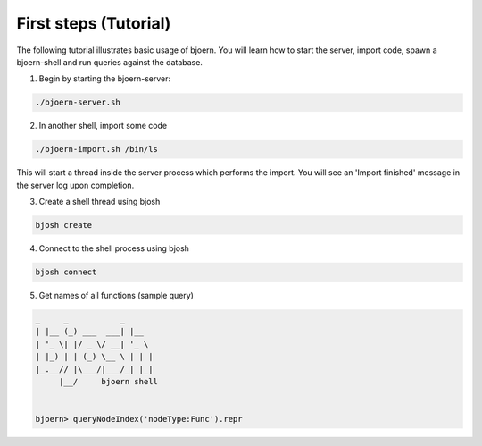 First steps (Tutorial)
----------------------

The following tutorial illustrates basic usage of bjoern. You will
learn how to start the server, import code, spawn a bjoern-shell and
run queries against the database.

1. Begin by starting the bjoern-server:

.. code-block:: none

	./bjoern-server.sh


2. In another shell, import some code

.. code-block:: none

	./bjoern-import.sh /bin/ls

This will start a thread inside the server process which performs the
import. You will see an 'Import finished' message in the server log
upon completion.

3. Create a shell thread using bjosh

.. code-block:: none

	bjosh create

4. Connect to the shell process using bjosh

.. code-block:: none

	bjosh connect

5. Get names of all functions (sample query)

.. code-block:: none


	_     _           _
	| |__ (_) ___  ___| |__
	| '_ \| |/ _ \/ __| '_ \
	| |_) | | (_) \__ \ | | |
	|_.__// |\___/|___/_| |_|
	     |__/     bjoern shell


	bjoern> queryNodeIndex('nodeType:Func').repr

